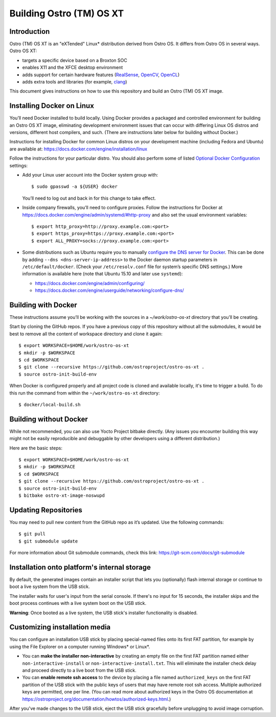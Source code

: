 Building Ostro (TM) OS XT
#########################

Introduction
============

Ostro (TM) OS XT is an "eXTended" Linux* distribution derived from Ostro OS.
It differs from Ostro OS in several ways. Ostro OS XT:

* targets a specific device based on a Broxton SOC
* enables X11 and the XFCE desktop environment
* adds support for certain hardware features (`RealSense`_, `OpenCV`_, `OpenCL`_)
* adds extra tools and libraries (for example, `clang`_)

.. _RealSense: http://www.intel.com/content/www/us/en/architecture-and-technology/realsense-overview.html
.. _OpenCV: http://opencv.org/
.. _OpenCL: https://www.khronos.org/opencl/
.. _clang: http://clang.llvm.org/

This document gives instructions on how to use this repository and build an Ostro (TM) OS XT
image.

Installing Docker on Linux
==========================

You’ll need Docker installed to build locally. Using Docker provides
a packaged and controlled environment for building an Ostro OS XT
image, eliminating development environment issues that
can occur with differing Linux OS distros and versions, different host
compilers, and such. (There are instructions later below for building
without Docker.)

Instructions for installing Docker for common Linux distros on your
development machine (including Fedora and Ubuntu) are available at:
https://docs.docker.com/engine/installation/linux

.. _Optional Docker Configuration: https://docs.docker.com/engine/installation/linux/ubuntulinux/#Optional%20Configurations
.. _configure the DNS server for Docker: https://docs.docker.com/engine/installation/linux/ubuntulinux/#configure-a-dns-server-for-use-by-docker

Follow the instructions for your particular distro. You should also
perform some of listed `Optional Docker Configuration`_ settings:

-   Add your Linux user account into the Docker system group with::

    $ sudo gpasswd -a ${USER} docker
    
    You’ll need to log out and back in for this change to take effect.

-   Inside company firewalls, you’ll need to configure proxies. Follow the
    instructions for Docker at
    https://docs.docker.com/engine/admin/systemd/#http-proxy
    and also set the usual environment variables::
 
    $ export http_proxy=http://proxy.example.com:<port>
    $ export https_proxy=https://proxy.example.com:<port>
    $ export ALL_PROXY=socks://proxy.example.com:<port>

-   Some distributions such as Ubuntu require you to manually
    `configure the DNS server for Docker`_.
    This can be done by adding ``--dns <dns-server-ip-address>``
    to the Docker daemon startup parameters in ``/etc/default/docker``.
    (Check your ``/etc/resolv.conf`` file for system’s specific
    DNS settings.) More information is available here (note that
    Ubuntu 15.10 and later use ``systemd``):
    
    -   https://docs.docker.com/engine/admin/configuring/
    -   https://docs.docker.com/engine/userguide/networking/configure-dns/

Building with Docker
====================

These instructions assume you’ll be working with the sources in a
`~/work/ostro-os-xt` directory that you’ll be creating.

Start by cloning the GitHub repos. If you have a previous copy of this
repository without all the submodules, it would be best to remove all
the content of workspace directory and clone it again::

$ export WORKSPACE=$HOME/work/ostro-os-xt
$ mkdir -p $WORKSPACE
$ cd $WORKSPACE
$ git clone --recursive https://github.com/ostroproject/ostro-os-xt .
$ source ostro-init-build-env


When Docker is configured properly and all project code is cloned and
available locally, it's time to trigger a build. To do this run the
command from within the ``~/work/ostro-os-xt`` directory::

$ docker/local-build.sh

Building without Docker
=======================

While not recommended, you can also use Yocto Project bitbake directly.
(Any issues you encounter building this way might not be easily
reproducible and debuggable by other developers using a different
distribution.)

Here are the basic steps::

$ export WORKSPACE=$HOME/work/ostro-os-xt
$ mkdir -p $WORKSPACE
$ cd $WORKSPACE
$ git clone --recursive https://github.com/ostroproject/ostro-os-xt .
$ source ostro-init-build-env
$ bitbake ostro-xt-image-noswupd

Updating Repositories
=====================

You may need to pull new content from the GitHub repo as it’s updated.
Use the following commands::

$ git pull
$ git submodule update

For more information about Git submodule commands, check this link: 
https://git-scm.com/docs/git-submodule

Installation onto platform's internal storage
=============================================

By default, the generated images contain an installer script that lets you
(optionally) flash internal storage or continue to boot a live system from
the USB stick. 

The installer
waits for user's input from the serial console. If there's no input for
15 seconds, the installer skips and the boot process continues with a live
system boot on the USB stick.

**Warning**: Once booted as a live system, the USB stick's installer
functionality is disabled.

Customizing installation media
==============================

You can configure an installation USB stick by placing special-named
files onto its first FAT partition, for example by using the File Explorer
on a computer running Windows* or Linux*.

- You can **make the installer non-interactive** by creating an empty
  file on the first FAT partition named either ``non-interactive-install``
  or ``non-interactive-install.txt``.  This will eliminate the installer check
  delay and proceed directly to a live boot from the USB stick.

- You can **enable remote ssh access** to the device by placing a file named
  ``authorized_keys`` on the first FAT partition of the
  USB stick with the public keys of users that may have remote root ssh access.
  Multiple authorized keys are permitted, one per line. (You can read more about
  authorized keys in the Ostro OS documentation at
  https://ostroproject.org/documentation/howtos/authorized-keys.html.)

After you've made changes to the USB stick, eject the USB stick gracefully before
unplugging to avoid image corruption.
